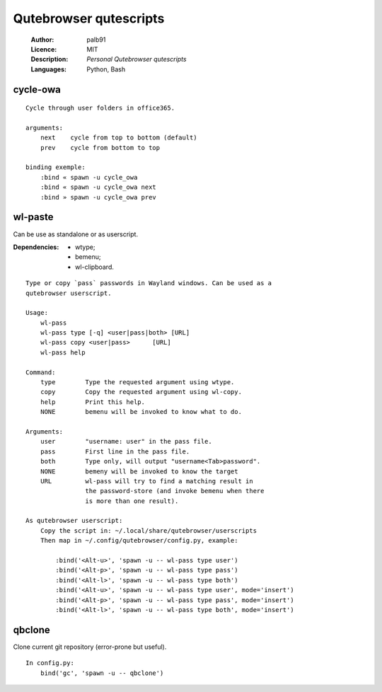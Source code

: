 =======================
Qutebrowser qutescripts
=======================

    :Author:      palb91
    :Licence:     MIT
    :Description: *Personal Qutebrowser qutescripts*
    :Languages:   Python, Bash

cycle-owa
=========

::

    Cycle through user folders in office365.

    arguments:
        next    cycle from top to bottom (default)
        prev    cycle from bottom to top

    binding exemple:
        :bind « spawn -u cycle_owa
        :bind « spawn -u cycle_owa next
        :bind » spawn -u cycle_owa prev


wl-paste
========

Can be use as standalone or as userscript.

:Dependencies: - wtype;
               - bemenu;
               - wl-clipboard.

::

    Type or copy `pass` passwords in Wayland windows. Can be used as a
    qutebrowser userscript.

    Usage:
        wl-pass
        wl-pass type [-q] <user|pass|both> [URL]
        wl-pass copy <user|pass>      [URL]
        wl-pass help

    Command:
        type        Type the requested argument using wtype.
        copy        Copy the requested argument using wl-copy.
        help        Print this help.
        NONE        bemenu will be invoked to know what to do.

    Arguments:
        user        "username: user" in the pass file.
        pass        First line in the pass file.
        both        Type only, will output "username<Tab>password".
        NONE        bemeny will be invoked to know the target
        URL         wl-pass will try to find a matching result in
                    the password-store (and invoke bemenu when there
                    is more than one result).

    As qutebrowser userscript:
        Copy the script in: ~/.local/share/qutebrowser/userscripts
        Then map in ~/.config/qutebrowser/config.py, example:

            :bind('<Alt-u>', 'spawn -u -- wl-pass type user')
            :bind('<Alt-p>', 'spawn -u -- wl-pass type pass')
            :bind('<Alt-l>', 'spawn -u -- wl-pass type both')
            :bind('<Alt-u>', 'spawn -u -- wl-pass type user', mode='insert')
            :bind('<Alt-p>', 'spawn -u -- wl-pass type pass', mode='insert')
            :bind('<Alt-l>', 'spawn -u -- wl-pass type both', mode='insert')


qbclone
=======

Clone current git repository (error-prone but useful).

::

    In config.py:
        bind('gc', 'spawn -u -- qbclone')
